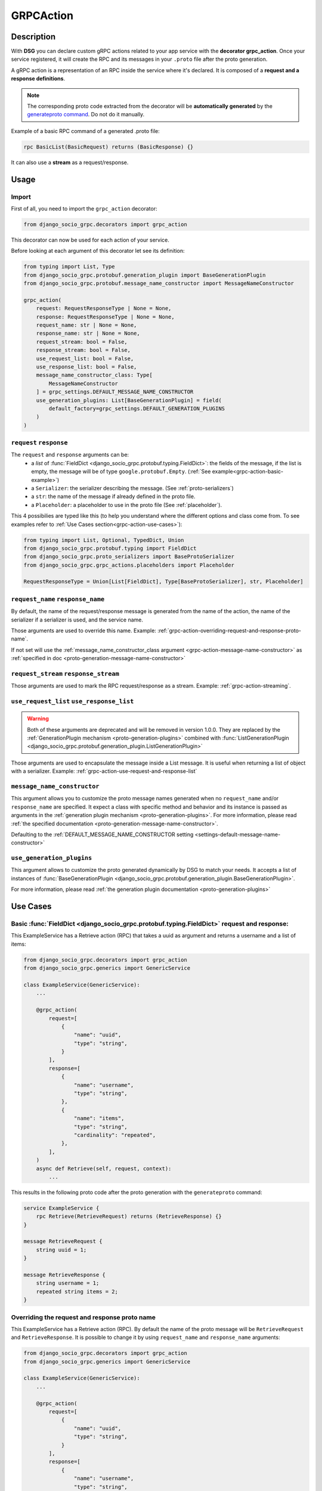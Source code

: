 .. _grpc_action:

GRPCAction
==========

Description
-----------

With **DSG** you can declare custom gRPC actions related to your app service with the **decorator grpc_action**.
Once your service registered, it will create the RPC and its messages in your ``.proto`` file after the proto generation.

A gRPC action is a representation of an RPC inside the service where it's declared.
It is composed of a **request and a response definitions**.

.. note::
    The corresponding proto code extracted from the decorator will be **automatically generated** by the `generateproto command <commands-generate-proto>`_. Do not do it manually.


Example of a basic RPC command of a generated .proto file:

.. code-block:: proto

    rpc BasicList(BasicRequest) returns (BasicResponse) {}

It can also use a **stream** as a request/response.

Usage
-----

======
Import
======

First of all, you need to import the ``grpc_action`` decorator:

.. code-block:: python

    from django_socio_grpc.decorators import grpc_action

This decorator can now be used for each action of your service.

Before looking at each argument of this decorator let see its definition:

.. code-block:: python

    from typing import List, Type
    from django_socio_grpc.protobuf.generation_plugin import BaseGenerationPlugin
    from django_socio_grpc.protobuf.message_name_constructor import MessageNameConstructor

    grpc_action(
        request: RequestResponseType | None = None,
        response: RequestResponseType | None = None,
        request_name: str | None = None,
        response_name: str | None = None,
        request_stream: bool = False,
        response_stream: bool = False,
        use_request_list: bool = False,
        use_response_list: bool = False,
        message_name_constructor_class: Type[
            MessageNameConstructor
        ] = grpc_settings.DEFAULT_MESSAGE_NAME_CONSTRUCTOR
        use_generation_plugins: List[BaseGenerationPlugin] = field(
            default_factory=grpc_settings.DEFAULT_GENERATION_PLUGINS
        )
    )

.. _grpc-action-request-response:

========================
``request`` ``response``
========================

The ``request`` and ``response`` arguments can be:
    - a `list` of :func:`FieldDict <django_socio_grpc.protobuf.typing.FieldDict>`: the fields of the message,
      if the list is empty, the message will be of type ``google.protobuf.Empty``. (:ref:`See example<grpc-action-basic-example>`)
    - a ``Serializer``: the serializer describing the message. (See :ref:`proto-serializers`)
    - a ``str``: the name of the message if already defined in the proto file.
    - a ``Placeholder``: a placeholder to use in the proto file
      (See :ref:`placeholder`).

This 4 possibilies are typed like this (to help you understand where the different options and class come from. To see examples refer to :ref:`Use Cases section<grpc-action-use-cases>`):

.. code-block:: python

    from typing import List, Optional, TypedDict, Union
    from django_socio_grpc.protobuf.typing import FieldDict
    from django_socio_grpc.proto_serializers import BaseProtoSerializer
    from django_socio_grpc.grpc_actions.placeholders import Placeholder

    RequestResponseType = Union[List[FieldDict], Type[BaseProtoSerializer], str, Placeholder]


.. _grpc-action-request-name-response-name:

==================================
``request_name`` ``response_name``
==================================

By default, the name of the request/response message is generated from the name of the action,
the name of the serializer if a serializer is used, and the service name.

Those arguments are used to override this name. Example: :ref:`grpc-action-overriding-request-and-response-proto-name`.

If not set will use the :ref:`message_name_constructor_class argument <grpc-action-message-name-constructor>` as :ref:`specified in doc <proto-generation-message-name-constructor>`

======================================
``request_stream`` ``response_stream``
======================================

Those arguments are used to mark the RPC request/response as a stream. Example: :ref:`grpc-action-streaming`.

==========================================
``use_request_list`` ``use_response_list``
==========================================

.. warning::

    Both of these arguments are deprecated and will be removed in version 1.0.0.
    They are replaced by the :ref:`GenerationPlugin mechanism <proto-generation-plugins>` combined with
    :func:`ListGenerationPlugin <django_socio_grpc.protobuf.generation_plugin.ListGenerationPlugin>`

Those arguments are used to encapsulate the message inside a List message.
It is useful when returning a list of object with a serializer. Example: :ref:`grpc-action-use-request-and-response-list`


.. _grpc-action-message-name-constructor:

============================
``message_name_constructor``
============================

This argument allows you to customize the proto message names generated when no ``request_name`` and/or ``response_name`` are specified. It expect a class with specific method and behavior and its instance is passed as arguments in the :ref:`generation plugin mechanism <proto-generation-plugins>`.
For more information, please read :ref:`the specified documentation <proto-generation-message-name-constructor>`.

Defaulting to the :ref:`DEFAULT_MESSAGE_NAME_CONSTRUCTOR setting <settings-default-message-name-constructor>`


.. _grpc-action-use-generation-plugins:

==========================
``use_generation_plugins``
==========================

This argument allows to customize the proto generated dynamically by DSG to match your needs.
It accepts a list of instances of :func:`BaseGenerationPlugin <django_socio_grpc.protobuf.generation_plugin.BaseGenerationPlugin>`.

For more information, please read :ref:`the generation plugin documentation <proto-generation-plugins>`


.. _grpc-action-use-cases:

Use Cases
---------

.. _grpc-action-basic-example:

===========================================================================================
Basic :func:`FieldDict <django_socio_grpc.protobuf.typing.FieldDict>` request and response:
===========================================================================================

This ExampleService has a Retrieve action (RPC)
that takes a uuid as argument and returns a username and a list of items:

.. code-block:: python

    from django_socio_grpc.decorators import grpc_action
    from django_socio_grpc.generics import GenericService

    class ExampleService(GenericService):
        ...

        @grpc_action(
            request=[
                {
                    "name": "uuid",
                    "type": "string",
                }
            ],
            response=[
                {
                    "name": "username",
                    "type": "string",
                },
                {
                    "name": "items",
                    "type": "string",
                    "cardinality": "repeated",
                },
            ],
        )
        async def Retrieve(self, request, context):
            ...

This results in the following proto code after the proto generation with the ``generateproto`` command:

.. code-block:: proto

    service ExampleService {
        rpc Retrieve(RetrieveRequest) returns (RetrieveResponse) {}
    }

    message RetrieveRequest {
        string uuid = 1;
    }

    message RetrieveResponse {
        string username = 1;
        repeated string items = 2;
    }

.. _grpc-action-overriding-request-and-response-proto-name:

===============================================
Overriding the request and response proto name
===============================================

This ExampleService has a Retrieve action (RPC). By default the name of the proto message will be ``RetrieveRequest`` and ``RetrieveResponse``.
It is possible to change it by using ``request_name`` and ``response_name`` arguments:


.. code-block:: python

    from django_socio_grpc.decorators import grpc_action
    from django_socio_grpc.generics import GenericService

    class ExampleService(GenericService):
        ...

        @grpc_action(
            request=[
                {
                    "name": "uuid",
                    "type": "string",
                }
            ],
            response=[
                {
                    "name": "username",
                    "type": "string",
                },
                {
                    "name": "items",
                    "type": "string",
                    "cardinality": "repeated",
                },
            ],
            request_name= "CustomRetrieveRequest",
            response_name= "CustomRetrieveResponse"
        )
        async def Retrieve(self, request, context):
            ...

This results in the following proto code after the proto generation with the ``generateproto`` command:

.. code-block:: proto

    service ExampleService {
        rpc Retrieve(CustomRetrieveRequest) returns (CustomRetrieveResponse) {}
    }

    message CustomRetrieveRequest {
        string uuid = 1;
    }

    message CustomRetrieveResponse {
        string username = 1;
        repeated string items = 2;
    }

=======================
Serializers as messages
=======================


Serializers can be used to generate the response message as shown in the example below:
Here the ``UserProtoSerializer`` is used to generate the response message.

.. code-block:: python

    from django_socio_grpc.decorators import grpc_action
    from django_socio_grpc.proto_serializers import ModelProtoSerializer
    from django_socio_grpc.generics import GenericService
    from rest_framework import serializers
    from rest_framework.pagination import PageNumberPagination
    from django.contrib.auth.models import User
    from django_socio_grpc.protobuf.generation_plugin import ListGenerationPlugin

    class UserProtoSerializer(ModelProtoSerializer):
        username = serializers.CharField()

        class Meta:
            model = User
            fields = ("username",)

    class ExampleService(GenericService):
        ...

        # This is used to have the `count` field in the message. Not needed if set by default in the settings
        pagination_class = PageNumberPagination

        @grpc_action(
            request=[],
            response=UserProtoSerializer,
            use_generation_plugins=[ListGenerationPlugin(response=True)],
        )
        async def List(self, request, context):
            ...

This is corresponds to the following proto code after the proto generation with the ``generateproto`` command:

.. code-block:: proto

    service ExampleService {
        rpc List(google.protobuf.Empty) returns (UserListResponse) {}
    }

    message UserResponse {
        string username = 1;
    }

    message UserListResponse {
        repeated UserResponse results = 1;
        int32 count = 2;
    }

.. note::
    In the ``UserListResponse`` message, the ``results`` field is a ``UserResponse`` message,
    it is the message generated from the ``UserProtoSerializer``.
    This field name can be changed using :ref:`Serializer Meta attr<customizing-the-name-of-the-field-in-the-listresponse>` or :ref:`serializer kwargs<proto-serializer-extra-kwargs-options>`.
    There is also a ``count`` field which is the total number of results, it **is present only
    if the pagination is enabled**.


.. _grpc-action-use-request-and-response-list:

===================================
Usage of Request And Response List
===================================

.. code-block:: python


    from rest_framework import serializers
    from django_socio_grpc.decorators import grpc_action
    from django_socio_grpc.proto_serializers import ModelProtoSerializer
    from django_socio_grpc.protobuf.generation_plugin import ListGenerationPlugin

    class UserProtoSerializer(ModelProtoSerializer):
        uuid = serializers.UUIDField(read_only=True)
        username = serializers.CharField()
        password = serializers.CharField(write_only=True)

        class Meta:
            model = User
            fields = ("uuid", "username", "password")

    @grpc_action(
        request=UserProtoSerializer,
        response=UserProtoSerializer,
        use_generation_plugins=[ListGenerationPlugin(request=True, response=True)]
    )
    async def BulkCreate(self, request, context):
        return await self._bulk_create(request, context)


This corresponds to the generated proto code:

.. code-block:: proto

    service ExampleService {
        rpc List(UserListRequest) returns (UserListResponse) {}
    }

    message UserRequest {
        string username = 1;
        string password = 1;
    }

    message UserListRequest {
        repeated UserRequest results = 1;
        int32 count = 2;
    }

    message UserResponse {
        string uuid = 1;
        string username = 1;
    }

    message UserListResponse {
        repeated UserResponse results = 1;
        int32 count = 2;
    }


.. note::
    In the ``UserListResponse`` and ``UserListRequest`` message, the ``results`` field is a ``UserResponse`` or ``UserRequest`` message,
    it is the message generated from the ``UserProtoSerializer``.
    This field name can be changed using :ref:`Serializer Meta attr<customizing-the-name-of-the-field-in-the-listresponse>` or :ref:`serializer kwargs<proto-serializer-extra-kwargs-options>`.
    It is not possible to change them separately `for now <https://github.com/socotecio/django-socio-grpc/issues/241>`_.
    There is also a ``count`` field which is the total number of results, it **is present only
    if the pagination is enabled**. This field is not used for ``Request``.


.. _grpc-action-streaming:

=========
Streaming
=========

You can use the ``request_stream`` and ``response_stream`` arguments to mark the RPC as a stream,
as shown in the following example (See :ref:`Streaming doc for implementation<streaming>` ):

.. code-block:: python

    from django_socio_grpc.decorators import grpc_action

    @grpc_action(
        request="google.protobuf.Empty",
        response=[{"name": "str", "type": "string"}],
        response_stream=True,
    )
    async def Stream(self, request, context):
        ...

This is equivalent to:

.. code-block:: proto

    rpc Stream(google.protobuf.Empty) returns (stream StreamResponse) {}


.. _placeholder:

============
Placeholders
============

Placeholders are objects that will be replaced in the :ref:`service registration<services-registry>` step.
They are useful when you want to use arguments that should be overwritten in subclasses (**Meaning when you are coding your own Mixins**).

They define a ``resolve`` method that will be called with
the service instance as argument.

.. code-block:: python

    # service.py
    from django_socio_grpc.grpc_actions.placeholders import Placeholder

    # This placeholder always resolves to "MyRequest"
    class RequestNamePlaceholder(Placeholder):
        def resolve(self, service: GenericService):
            return "MyRequest"


In a service class, you can use placeholders in any of the ``grpc_action`` arguments:

.. code-block:: python

    # service.py
    from django_socio_grpc.generics import GenericService
    from django_socio_grpc.grpc_actions.placeholders import AttrPlaceholder, SelfSerializer

    class ExampleSuperService(GenericService):

        @grpc_action(
            request=AttrPlaceholder("_request"),
            request_name=RequestNamePlaceholder, # RequestNamePlaceholder comes from the doc code just above
            response=SelfSerializer,
            response_name = "MyResponse",
        )
        def Route(self, request, context):
            ...

    class ExampleSubService(ExampleSuperService):

        serializer_class = MySerializer
        _request = []

        def Route(self, request, context):
            ...


This is gets transformed into the following proto code after the proto generation with the ``generateproto`` command:

.. code-block:: proto

    service ExampleSubService {
        rpc Route(MyRequest) returns (MyResponse) {}
    }

    // The name of the message is "MyRequest" because of the placeholder
    message MyRequest {
        // This message is empty because _request is an empty list
    }

    message MyResponse {
        ...
        // Defined by MySerializer
    }


There are a few predefined placeholders:

:func:`FnPlaceholder<django_socio_grpc.grpc_actions.placeholders.FnPlaceholder>`
~~~~~~~~~~~~~~~~~~~~~~~~~~~~~~~~~~~~~~~~~~~~~~~~~~~~~~~~~~~~~~~~~~~~~~~~~~~~~~~~

Resolves to the result of a function.

.. code-block:: python

    # django_socio_grpc.grpc_actions.placeholders.FnPlaceholder

    def fn(service) -> str:
        return "Ok"

    FnPlaceholder(fn) == "Ok"


:func:`AttrPlaceholder<django_socio_grpc.grpc_actions.placeholders.AttrPlaceholder>`
~~~~~~~~~~~~~~~~~~~~~~~~~~~~~~~~~~~~~~~~~~~~~~~~~~~~~~~~~~~~~~~~~~~~~~~~~~~~~~~~~~~~

Resolves to a named class attribute of the service.

.. code-block:: python

    # django_socio_grpc.grpc_actions.placeholders.AttrPlaceholder

    AttrPlaceholder("my_attribute") == service.my_attribute


:func:`SelfSerializer<django_socio_grpc.grpc_actions.placeholders.SelfSerializer>`
~~~~~~~~~~~~~~~~~~~~~~~~~~~~~~~~~~~~~~~~~~~~~~~~~~~~~~~~~~~~~~~~~~~~~~~~~~~~~~~~~~

Resolves to the serializer_class of the service.


.. code-block:: python

    # django_socio_grpc.grpc_actions.placeholders.SelfSerializer

    SelfSerializer == service.serializer_class


:func:`StrTemplatePlaceholder<django_socio_grpc.grpc_actions.placeholders.StrTemplatePlaceholder>`
~~~~~~~~~~~~~~~~~~~~~~~~~~~~~~~~~~~~~~~~~~~~~~~~~~~~~~~~~~~~~~~~~~~~~~~~~~~~~~~~~~~~~~~~~~~~~~~~~~

Resolves to a string template with either service attributes names or
functions as parameter. It uses ``str.format`` to inject the values.

.. code-block:: python

    # django_socio_grpc.grpc_actions.placeholders.StrTemplatePlaceholder

    def fn(service) -> str:
        return "Ok"

    StrTemplatePlaceholder("{}Request{}", "My", fn) == "MyRequestOk"


:func:`LookupField<django_socio_grpc.grpc_actions.placeholders.LookupField>`
~~~~~~~~~~~~~~~~~~~~~~~~~~~~~~~~~~~~~~~~~~~~~~~~~~~~~~~~~~~~~~~~~~~~~~~~~~~~

Resolves to the service lookup field message. For for information about lookup_field or it's implementation see :ref:`make-a-custom-retrieve`

.. code-block:: python

    from django_socio_grpc.generics import GenericService

    class Serializer(BaseSerializer):
        """
        This is only for LookupField. Use a proto serializer imported from django_socio_grpc.proto_serializer in real code.
        """
        uuid = serializers.CharField()

    # If declaring a service like this
    class Service(GenericService):
        serializer_class = Serializer
        lookup_field = "uuid"

    # Then if using LookupField placeholder in grpc_action's request or response parameter it will transform at runtime to

    # django_socio_grpc.grpc_actions.placeholders.LookupField
    LookupField == [{
        "name": "uuid",
        "type": "string", # This is the type of the field in the serializer
    }]

===============================
Force Message for Known Method
===============================

You can use the :ref:`grpc action <grpc_action>` decorator on the ``known`` method to override the default message that comes from :ref:`mixins <Generic Mixins>`.

.. code-block:: python

    # service.py
    from django_socio_grpc.decorators import grpc_action
    from django_socio_grpc.generics import AsyncModelService
    from my_app.models import MyModel # Replace by your model
    from my_app.serializers import MyModelProtoSerializer # Replace by your serializer

    class MyModelService(AsyncModelService):
        queryset = MyModel.objects.all().order_by("uuid")
        serializer_class = MyModelProtoSerializer

        @grpc_action(
            request=[{"name": "my_example_request", "type": "string"}],
            response=[{"name": "my_example_response", "type": "string"}],
        )
        async def Retrieve(self, request, context):
            pass

This will result in the following proto code after the proto generation with the ``generateproto`` command:

.. code-block:: proto

    import "google/protobuf/empty.proto";

    service MyModelController {
        ...
        rpc Retrieve(ExampleRetrieveRequest) returns (ExampleRetrieveResponse) {}
        ...
    }

    ...

    message ExampleRetrieveRequest {
        string my_example_request = 1;
    }

    message ExampleRetrieveResponse {
        string my_example_response = 1;
    }


========
Comments
========

You can add comments to your request/response fields by using the
``comment`` key when using a ``FieldDict`` as shown in the following example.
The comment will be added to the corresponding field in the proto file.


.. code-block:: python

    from django_socio_grpc.generics import GenericService
    from django_socio_grpc.decorators import grpc_action

    class Service(GenericService):
        ...

        @grpc_action(
            request=[],
            response=[
                {
                    "name": "username",
                    "type": "string",
                    "comment": "This is my proto comment",
                },
            ],
        )
        async def Retrieve(self, request, context):
            ...


This will result in the following generated proto code:

.. code-block:: proto

    service Service {
        rpc Retrieve(RetrieveRequest) returns (RetrieveResponse) {}
    }

    message RetrieveRequest {
    }

    message RetrieveResponse {
        // This is my proto comment
        string username = 1;
    }
